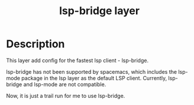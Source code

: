 #+TITLE: lsp-bridge layer

* Table of Contents                                       :TOC_4_gh:noexport:
- [[#description][Description]]

* Description

This layer add config for the fastest lsp client - lsp-bridge.

lsp-bridge has not been supported by spacemacs, which includes the lsp-mode
package in the lsp layer as the default LSP client. Currently, lsp-bridge and
lsp-mode are not compatible.

Now, it is just a trail run for me to use lsp-bridge.
